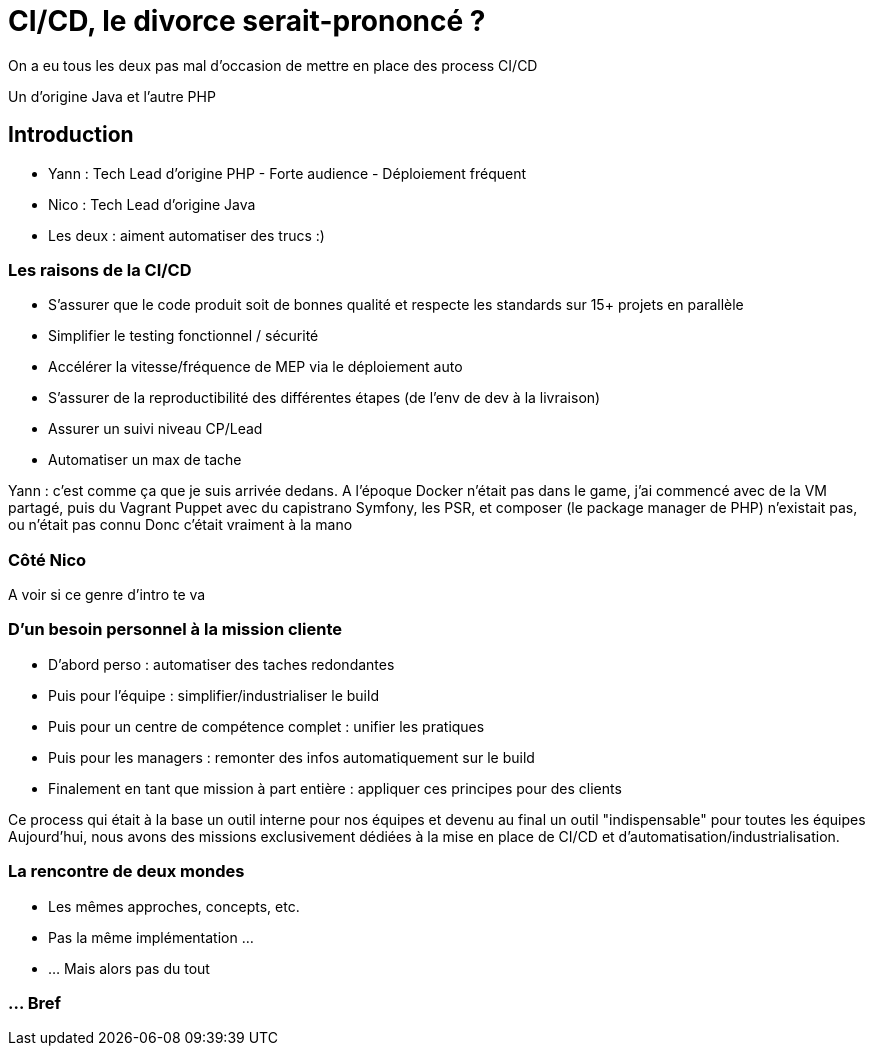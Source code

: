 = CI/CD, le divorce serait-prononcé ?

[.notes]
--
On a eu tous les deux pas mal d'occasion de mettre en place des process CI/CD

Un d'origine Java et l'autre PHP
--

== Introduction

* Yann : Tech Lead d'origine PHP - Forte audience - Déploiement fréquent
* Nico : Tech Lead d'origine Java

* Les deux : aiment automatiser des trucs :)

=== Les raisons de la CI/CD

* S'assurer que le code produit soit de bonnes qualité et respecte les standards sur 15+ projets en parallèle
* Simplifier le testing fonctionnel / sécurité
* Accélérer la vitesse/fréquence de MEP via le déploiement auto
* S'assurer de la reproductibilité des différentes étapes (de l'env de dev à la livraison)
* Assurer un suivi niveau CP/Lead

* Automatiser un max de tache

[.notes]
--
Yann : c'est comme ça que je suis arrivée dedans.
A l'époque Docker n'était pas dans le game, j'ai commencé avec de la VM partagé, puis du Vagrant Puppet avec du capistrano
Symfony, les PSR, et composer (le package manager de PHP) n'existait pas, ou n'était pas connu
Donc c'était vraiment à la mano
--

=== Côté Nico

[.notes]
--
A voir si ce genre d'intro te va
--

=== D'un besoin personnel à la mission cliente

* D'abord perso : automatiser des taches redondantes
* Puis pour l'équipe : simplifier/industrialiser le build
* Puis pour un centre de compétence complet : unifier les pratiques
* Puis pour les managers : remonter des infos automatiquement sur le build
* Finalement en tant que mission à part entière : appliquer ces principes pour des clients

[.notes]
--
Ce process qui était à la base un outil interne pour nos équipes et devenu au final un outil "indispensable" pour toutes les équipes
Aujourd'hui, nous avons des missions exclusivement dédiées à la mise en place de CI/CD et d'automatisation/industrialisation.
--

=== La rencontre de deux mondes

* Les mêmes approches, concepts, etc.
* Pas la même implémentation ...
* ... Mais alors pas du tout

=== ... Bref
